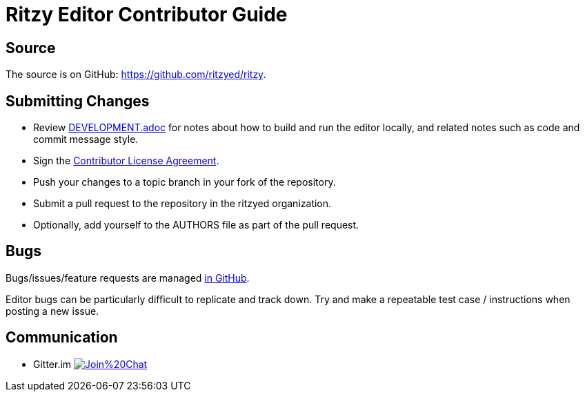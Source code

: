 = Ritzy Editor Contributor Guide

[[source]]
== Source

The source is on GitHub: https://github.com/ritzyed/ritzy.

[[submit]]
== Submitting Changes

* Review https://github.com/ritzyed/ritzy[DEVELOPMENT.adoc] for notes about
how to build and run the editor locally, and related notes such as code and
commit message style.
* Sign the http://TODO[Contributor License Agreement].
* Push your changes to a topic branch in your fork of the repository.
* Submit a pull request to the repository in the ritzyed organization.
* Optionally, add yourself to the AUTHORS file as part of the pull request.

[[bugs]]
== Bugs

Bugs/issues/feature requests are managed
https://github.com/ritzyed/ritzy/issues[in GitHub].

Editor bugs can be particularly difficult to replicate and track down. Try and
make a repeatable test case / instructions when posting a new issue.

[[communication]]
== Communication

* Gitter.im image:https://badges.gitter.im/Join%20Chat.svg[link="https://gitter.im/ritzyed/ritzy?utm_source=badge&utm_medium=badge&utm_campaign=pr-badge&utm_content=badge"]
